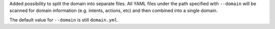 Added possibility to split the domain into separate files. All YAML files under the path specified with ``--domain`` will be scanned for domain information (e.g. intents, actions, etc) and then combined into a single domain.

The default value for ``--domain`` is still ``domain.yml``.